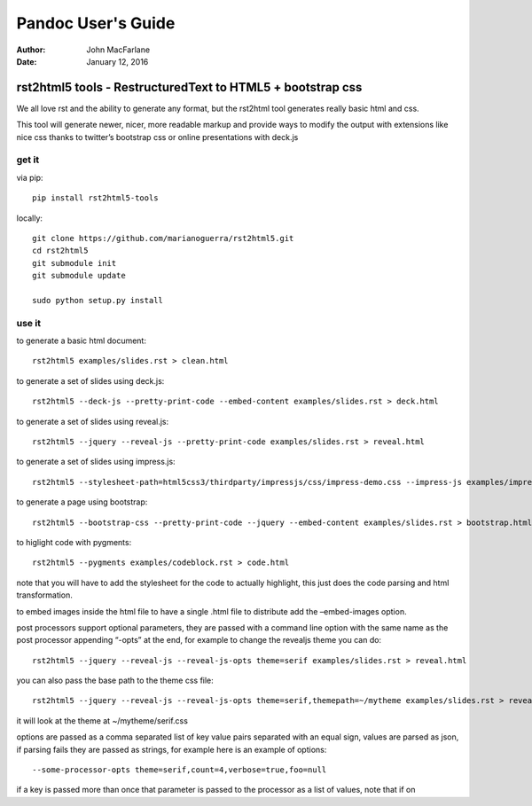 ===================
Pandoc User's Guide
===================

:Author: John MacFarlane
:Date:   January 12, 2016

.. role:: math(raw)
   :format: html latex
..

.. contents::
   :depth: 3.0
..




rst2html5 tools - RestructuredText to HTML5 + bootstrap css
===========================================================

We all love rst and the ability to generate any format, but the rst2html
tool generates really basic html and css.

This tool will generate newer, nicer, more readable markup and provide
ways to modify the output with extensions like nice css thanks to
twitter’s bootstrap css or online presentations with deck.js

get it
------

via pip:

::

    pip install rst2html5-tools

locally:

::

    git clone https://github.com/marianoguerra/rst2html5.git
    cd rst2html5
    git submodule init
    git submodule update

    sudo python setup.py install

use it
------

to generate a basic html document:

::

    rst2html5 examples/slides.rst > clean.html

to generate a set of slides using deck.js:

::

    rst2html5 --deck-js --pretty-print-code --embed-content examples/slides.rst > deck.html

to generate a set of slides using reveal.js:

::

    rst2html5 --jquery --reveal-js --pretty-print-code examples/slides.rst > reveal.html

to generate a set of slides using impress.js:

::

    rst2html5 --stylesheet-path=html5css3/thirdparty/impressjs/css/impress-demo.css --impress-js examples/impress.rst > output/impress.html

to generate a page using bootstrap:

::

    rst2html5 --bootstrap-css --pretty-print-code --jquery --embed-content examples/slides.rst > bootstrap.html

to higlight code with pygments:

::

    rst2html5 --pygments examples/codeblock.rst > code.html

note that you will have to add the stylesheet for the code to actually
highlight, this just does the code parsing and html transformation.

to embed images inside the html file to have a single .html file to
distribute add the –embed-images option.

post processors support optional parameters, they are passed with a
command line option with the same name as the post processor appending
“-opts” at the end, for example to change the revealjs theme you can do:

::

    rst2html5 --jquery --reveal-js --reveal-js-opts theme=serif examples/slides.rst > reveal.html

you can also pass the base path to the theme css file:

::

    rst2html5 --jquery --reveal-js --reveal-js-opts theme=serif,themepath=~/mytheme examples/slides.rst > reveal.html

it will look at the theme at ~/mytheme/serif.css

options are passed as a comma separated list of key value pairs
separated with an equal sign, values are parsed as json, if parsing
fails they are passed as strings, for example here is an example of
options:

::

    --some-processor-opts theme=serif,count=4,verbose=true,foo=null

if a key is passed more than once that parameter is passed to the
processor as a list of values, note that if on
